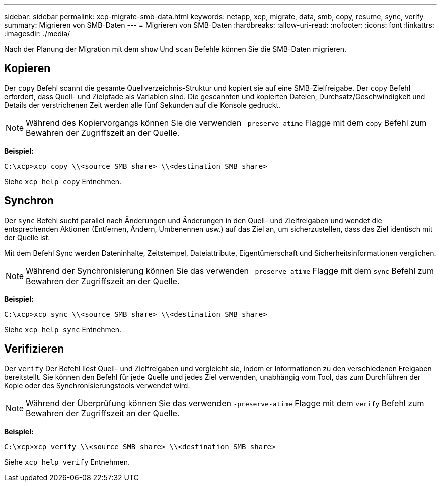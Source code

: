 ---
sidebar: sidebar 
permalink: xcp-migrate-smb-data.html 
keywords: netapp, xcp, migrate, data, smb, copy, resume, sync, verify 
summary: Migrieren von SMB-Daten 
---
= Migrieren von SMB-Daten
:hardbreaks:
:allow-uri-read: 
:nofooter: 
:icons: font
:linkattrs: 
:imagesdir: ./media/


[role="lead"]
Nach der Planung der Migration mit dem `show` Und `scan` Befehle können Sie die SMB-Daten migrieren.



== Kopieren

Der `copy` Befehl scannt die gesamte Quellverzeichnis-Struktur und kopiert sie auf eine SMB-Zielfreigabe. Der `copy` Befehl erfordert, dass Quell- und Zielpfade als Variablen sind. Die gescannten und kopierten Dateien, Durchsatz/Geschwindigkeit und Details der verstrichenen Zeit werden alle fünf Sekunden auf die Konsole gedruckt.


NOTE: Während des Kopiervorgangs können Sie die verwenden `-preserve-atime` Flagge mit dem `copy` Befehl zum Bewahren der Zugriffszeit an der Quelle.

*Beispiel:*

[listing]
----
C:\xcp>xcp copy \\<source SMB share> \\<destination SMB share>
----
Siehe `xcp help copy` Entnehmen.



== Synchron

Der `sync` Befehl sucht parallel nach Änderungen und Änderungen in den Quell- und Zielfreigaben und wendet die entsprechenden Aktionen (Entfernen, Ändern, Umbenennen usw.) auf das Ziel an, um sicherzustellen, dass das Ziel identisch mit der Quelle ist.

Mit dem Befehl Sync werden Dateninhalte, Zeitstempel, Dateiattribute, Eigentümerschaft und Sicherheitsinformationen verglichen.


NOTE: Während der Synchronisierung können Sie das verwenden `-preserve-atime` Flagge mit dem `sync` Befehl zum Bewahren der Zugriffszeit an der Quelle.

*Beispiel:*

[listing]
----
C:\xcp>xcp sync \\<source SMB share> \\<destination SMB share>
----
Siehe `xcp help sync` Entnehmen.



== Verifizieren

Der `verify` Der Befehl liest Quell- und Zielfreigaben und vergleicht sie, indem er Informationen zu den verschiedenen Freigaben bereitstellt. Sie können den Befehl für jede Quelle und jedes Ziel verwenden, unabhängig vom Tool, das zum Durchführen der Kopie oder des Synchronisierungstools verwendet wird.

[NOTE]
====
Während der Überprüfung können Sie das verwenden `-preserve-atime` Flagge mit dem `verify` Befehl zum Bewahren der Zugriffszeit an der Quelle.

====
*Beispiel:*

[listing]
----
C:\xcp>xcp verify \\<source SMB share> \\<destination SMB share>
----
Siehe `xcp help verify` Entnehmen.
